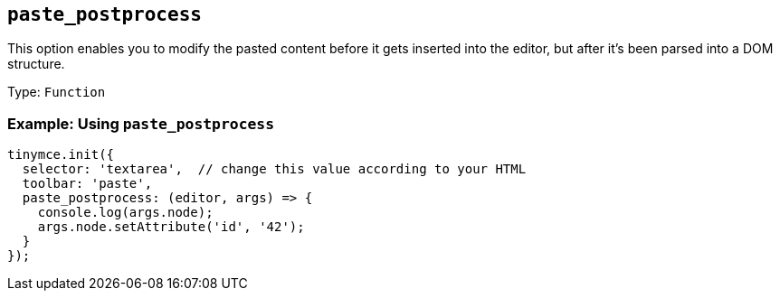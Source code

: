 [[paste_postprocess]]
== `+paste_postprocess+`

ifndef::pluginname[]

This option enables you to modify the pasted content before it gets inserted into the editor, but after it's been parsed into a DOM structure.

Type: `+Function+`

=== Example: Using `+paste_postprocess+`

[source,js]
----
tinymce.init({
  selector: 'textarea',  // change this value according to your HTML
  toolbar: 'paste',
  paste_postprocess: (editor, args) => {
    console.log(args.node);
    args.node.setAttribute('id', '42');
  }
});
----

endif::[]

ifeval::["{pluginname}" == "PowerPaste"]

This option allows you to run custom filtering on the pasted content after it is run through PowerPaste's filters. The callback is passed two arguments: the PowerPaste plugin instance and an object containing event data. This object contains:

* Standard paste event data.
* `+node+` - A DOM node containing the DOM structure of the filtered paste content.
* `+mode+` - A string indicating whether PowerPaste is in `+clean+`, `+merge+`, or `+auto+` mode.
* `+source+` - A string indicating which kind of filtering PowerPaste will run based on the source of the content. This will return `+html+`, `+msoffice+`, `+googledocs+`, `+image+`, `+imagedrop+`, `+plaintext+`, `+text+`, or `+invalid+`.

NOTE: The mode 'auto' is used when the content source does not have formatting to "clean" or "merge". For example, when pasting an image with no text or markup content.

Type: `+Function+`

=== Example {productname} configuration:

[source,js]
----
tinymce.init({
  selector: 'textarea',
  plugins: 'powerpaste',
  paste_postprocess: (pluginApi, data) => {
    console.log(data.node, data.mode, data.source);
    // Apply custom filtering by mutating data.node
    const additionalNode = document.createElement('div');
    additionalNode.innerHTML = '<p>This will go before the pasted content.</p>';
    data.node.insertBefore(additionalNode, data.node.firstElementChild);
  }
});
----

endif::[]
